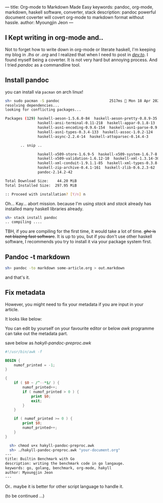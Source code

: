 ---
title: Org-mode to Markdown Made Easy
keywords: pandoc, org-mode, markdown, haskell software, converter, stack
description: pandoc powerful document coverter will covert org-mode to markdown format without hassle.
author: Myoungjin Jeon
---

#+STARTUP: inlineimages

** I Kept writing in org-mode and..

 Not to forget how to write down in org-mode or literate haskell, I'm keeping my blog in /.lhs/
 or /.org/ and I realized that when I need to post in [[https://dev.to][/dev.to/]]. I found myself being a
 coverter. It is not very hard but annoying process. And I tried /pandoc/ as a commandline tool.

** Install pandoc
 you can install via =pacman= on arch linux!

 #+begin_src sh
   sh> sudo pacman -S pandoc                       2517ms  Mon 18 Apr 2022 21:54:37
   resolving dependencies...
   looking for conflicting packages...

   Packages (129) haskell-aeson-1.5.6.0-84  haskell-aeson-pretty-0.8.9-35
                  haskell-ansi-terminal-0.11-218  haskell-appar-0.1.8-13
                  haskell-asn1-encoding-0.9.6-154  haskell-asn1-parse-0.9.5-154
                  haskell-asn1-types-0.3.4-133  haskell-assoc-1.0.2-124
                  haskell-async-2.2.4-14  haskell-attoparsec-0.14.4-3

          .. snip ..

                  haskell-x509-store-1.6.9-5  haskell-x509-system-1.6.7-8
                  haskell-x509-validation-1.6.12-10  haskell-xml-1.3.14-30
                  haskell-xml-conduit-1.9.1.1-85  haskell-xml-types-0.3.8-8
                  haskell-zip-archive-0.4.1-161  haskell-zlib-0.6.2.3-62
                  pandoc-2.14.2-42

   Total Download Size:    44.20 MiB
   Total Installed Size:  297.95 MiB

   :: Proceed with installation? [Y/n] n 
 #+end_src

 Oh... Kay... abort mission. because I'm using /stack/ and /stack/ already has installed
 many haskell libraries already.

#+begin_src sh
  sh> stack install pandoc
  .. compiling ....
#+end_src

 TBH, if you are compiling for the first time, it would take a lot of time.
 +/ghc/ is not blazing fast software+. It is up to you, but if you don't use other haskell
 software, I recommends you try to install it via your package system first.

** Pandoc -t markdown

#+begin_src sh
  sh> pandoc -to markdown some-article.org > out.markdown
#+end_src

 and that's it.
 
** Fix metadata

 However, you might need to fix your metadata if you are input in your article.

 It looks like below:

 #+begin_export ascii
--- title: Builtin Benchmark with Go description: writing the benchmark
code in go langauge. keywords: go, golang, benchmark, org-mode, hakyll
author: Myoungjin Jeon ---
 #+end_export

 You can edit by yourself on your favourite editor or below /awk/ programme can take
 out the metadata part.

 save below as /hakyll-pandoc-preproc.awk/

#+begin_src awk
  #!/usr/bin/awk -f

  BEGIN {
      numof_printed = -1;
  }

  {
      if ( $0 ~ /^--*$/ ) {
          numof_printed++;
          if ( numof_printed > 0 ) {
              print $0;
              exit;
          }
      }

      if ( numof_printed >= 0 ) {
          print $0;
          numof_printed++;
      }
  }
#+end_src

#+begin_src sh
  sh> chmod u+x hakyll-pandoc-preproc.awk
  sh> ./hakyll-pandoc-preproc.awk "your-document.org"
---
title: Builtin Benchmark with Go
description: writing the benchmark code in go langauge.
keywords: go, golang, benchmark, org-mode, hakyll
author: Myoungjin Jeon
---
#+end_src

  Or.. maybe it is better for other script language to handle it.

  (to be continued ...)
